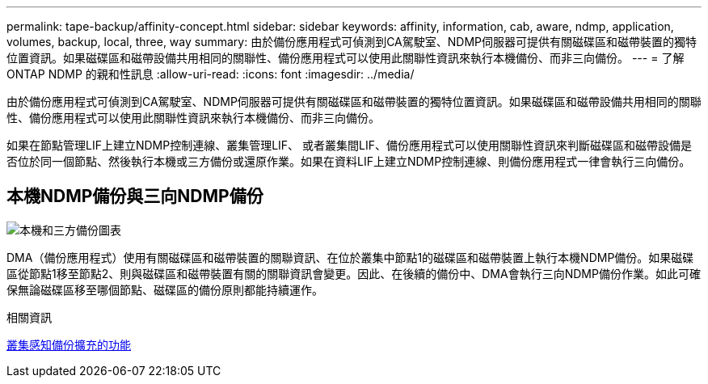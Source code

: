 ---
permalink: tape-backup/affinity-concept.html 
sidebar: sidebar 
keywords: affinity, information, cab, aware, ndmp, application, volumes, backup, local, three, way 
summary: 由於備份應用程式可偵測到CA駕駛室、NDMP伺服器可提供有關磁碟區和磁帶裝置的獨特位置資訊。如果磁碟區和磁帶設備共用相同的關聯性、備份應用程式可以使用此關聯性資訊來執行本機備份、而非三向備份。 
---
= 了解ONTAP NDMP 的親和性訊息
:allow-uri-read: 
:icons: font
:imagesdir: ../media/


[role="lead"]
由於備份應用程式可偵測到CA駕駛室、NDMP伺服器可提供有關磁碟區和磁帶裝置的獨特位置資訊。如果磁碟區和磁帶設備共用相同的關聯性、備份應用程式可以使用此關聯性資訊來執行本機備份、而非三向備份。

如果在節點管理LIF上建立NDMP控制連線、叢集管理LIF、 或者叢集間LIF、備份應用程式可以使用關聯性資訊來判斷磁碟區和磁帶設備是否位於同一個節點、然後執行本機或三方備份或還原作業。如果在資料LIF上建立NDMP控制連線、則備份應用程式一律會執行三向備份。



== 本機NDMP備份與三向NDMP備份

image:local_and_three-way_backup_in_vserver_aware_ndmp_mode.png["本機和三方備份圖表"]

DMA（備份應用程式）使用有關磁碟區和磁帶裝置的關聯資訊、在位於叢集中節點1的磁碟區和磁帶裝置上執行本機NDMP備份。如果磁碟區從節點1移至節點2、則與磁碟區和磁帶裝置有關的關聯資訊會變更。因此、在後續的備份中、DMA會執行三向NDMP備份作業。如此可確保無論磁碟區移至哪個節點、磁碟區的備份原則都能持續運作。

.相關資訊
xref:cluster-aware-backup-extension-concept.adoc[叢集感知備份擴充的功能]
